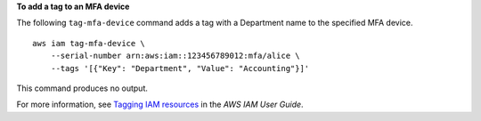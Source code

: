 **To add a tag to an MFA device**

The following ``tag-mfa-device`` command adds a tag with a Department name to the specified MFA device. ::

    aws iam tag-mfa-device \
        --serial-number arn:aws:iam::123456789012:mfa/alice \
        --tags '[{"Key": "Department", "Value": "Accounting"}]'

This command produces no output.

For more information, see `Tagging IAM resources <https://docs.aws.amazon.com/IAM/latest/UserGuide/id_tags.html>`__ in the *AWS IAM User Guide*.